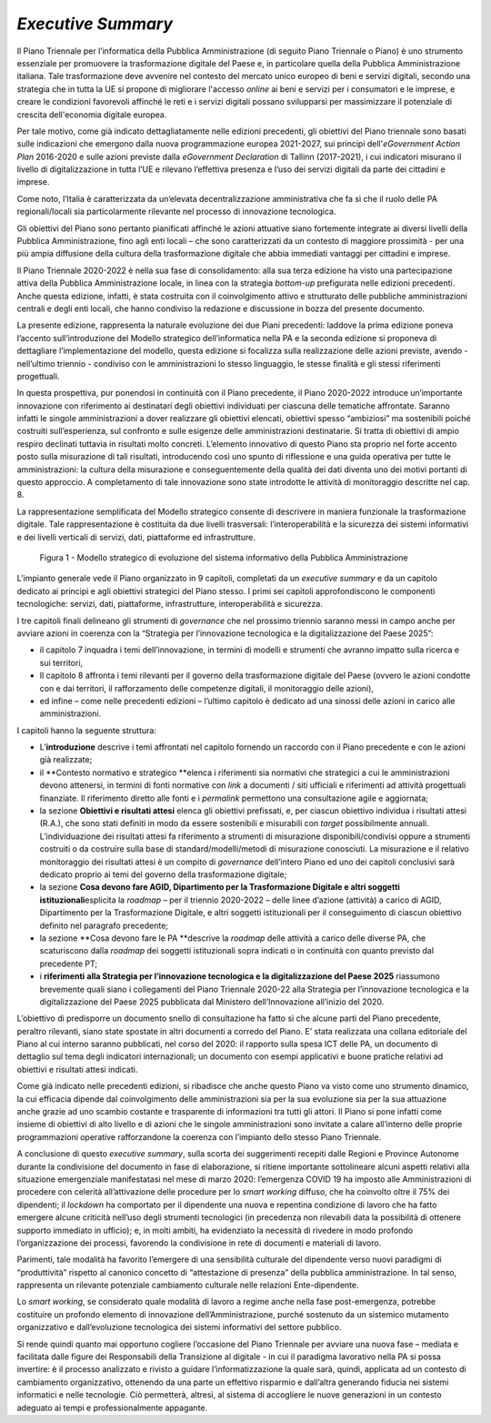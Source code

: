 *Executive Summary*
===================

Il Piano Triennale per l’informatica della Pubblica Amministrazione (di
seguito Piano Triennale o Piano) è uno strumento essenziale per
promuovere la trasformazione digitale del Paese e, in particolare quella
della Pubblica Amministrazione italiana. Tale trasformazione deve
avvenire nel contesto del mercato unico europeo di beni e servizi
digitali, secondo una strategia che in tutta la UE si propone di
migliorare l'accesso *online* ai beni e servizi per i consumatori e le
imprese, e creare le condizioni favorevoli affinché le reti e i servizi
digitali possano svilupparsi per massimizzare il potenziale di crescita
dell'economia digitale europea. 

Per tale motivo, come già indicato dettagliatamente nelle edizioni
precedenti, gli obiettivi del Piano triennale sono basati sulle
indicazioni che emergono dalla nuova programmazione europea 2021-2027,
sui principi dell'\ *eGovernment Action Plan* 2016-2020 e sulle azioni
previste dalla *eGovernment Declaration* di Tallinn (2017-2021), i cui
indicatori misurano il livello di digitalizzazione in tutta l’UE e
rilevano l’effettiva presenza e l’uso dei servizi digitali da parte dei
cittadini e imprese. 

Come noto, l’Italia è caratterizzata da un’elevata decentralizzazione
amministrativa che fa sì che il ruolo delle PA regionali/locali sia
particolarmente rilevante nel processo di innovazione tecnologica.

Gli obiettivi del Piano sono pertanto pianificati affinché le azioni
attuative siano fortemente integrate ai diversi livelli della Pubblica
Amministrazione, fino agli enti locali – che sono caratterizzati da un
contesto di maggiore prossimità - per una più ampia diffusione della
cultura della trasformazione digitale che abbia immediati vantaggi per
cittadini e imprese.

Il Piano Triennale 2020-2022 è nella sua fase di consolidamento: alla
sua terza edizione ha visto una partecipazione attiva della Pubblica
Amministrazione locale, in linea con la strategia *bottom-up*
prefigurata nelle edizioni precedenti. Anche questa edizione, infatti, è
stata costruita con il coinvolgimento attivo e strutturato delle
pubbliche amministrazioni centrali e degli enti locali, che hanno
condiviso la redazione e discussione in bozza del presente documento.

La presente edizione, rappresenta la naturale evoluzione dei due Piani
precedenti: laddove la prima edizione poneva l’accento sull’introduzione
del Modello strategico dell’informatica nella PA e la seconda edizione
si proponeva di dettagliare l’implementazione del modello, questa
edizione si focalizza sulla realizzazione delle azioni previste, avendo
- nell’ultimo triennio - condiviso con le amministrazioni lo stesso
linguaggio, le stesse finalità e gli stessi riferimenti progettuali.

In questa prospettiva, pur ponendosi in continuità con il Piano
precedente, il Piano 2020-2022 introduce un’importante innovazione con
riferimento ai destinatari degli obiettivi individuati per ciascuna
delle tematiche affrontate. Saranno infatti le singole amministrazioni a
dover realizzare gli obiettivi elencati, obiettivi spesso “ambiziosi” ma
sostenibili poiché costruiti sull’esperienza, sul confronto e sulle
esigenze delle amministrazioni destinatarie. Si tratta di obiettivi di
ampio respiro declinati tuttavia in risultati molto concreti. L’elemento
innovativo di questo Piano sta proprio nel forte accento posto sulla
misurazione di tali risultati, introducendo così uno spunto di
riflessione e una guida operativa per tutte le amministrazioni: la
cultura della misurazione e conseguentemente della qualità dei dati
diventa uno dei motivi portanti di questo approccio. A completamento di
tale innovazione sono state introdotte le attività di monitoraggio
descritte nel cap. 8.

La rappresentazione semplificata del Modello strategico consente di
descrivere in maniera funzionale la trasformazione digitale. Tale
rappresentazione è costituita da due livelli trasversali:
l’interoperabilità e la sicurezza dei sistemi informativi e dei livelli
verticali di servizi, dati, piattaforme ed infrastrutture. 

.. figure:: ./media/modello_strategico.jpg
   :name: modello-strategico
   :alt: Figura 1 - Questa immagine descrive il modello strategico di evoluzione del sistema informativo della Pubblica Amministrazione

   Figura 1 - Modello strategico di evoluzione del sistema informativo della Pubblica Amministrazione

L’impianto generale vede il Piano organizzato in 9 capitoli, completati
da un *executive summary* e da un capitolo dedicato ai principi e
agli obiettivi strategici del Piano stesso. I primi sei capitoli
approfondiscono le componenti tecnologiche: servizi, dati, piattaforme,
infrastrutture, interoperabilità e sicurezza. 

I tre capitoli finali delineano gli strumenti di *governance* che nel
prossimo triennio saranno messi in campo anche per avviare azioni in
coerenza con la “Strategia per l’innovazione tecnologica e la
digitalizzazione del Paese 2025”:

-  il capitolo 7 inquadra i temi dell’innovazione, in termini di modelli
   e strumenti che avranno impatto sulla ricerca e sui territori,

-  Il capitolo 8 affronta i temi rilevanti per il governo della
   trasformazione digitale del Paese (ovvero le azioni condotte con e
   dai territori, il rafforzamento delle competenze digitali, il
   monitoraggio delle azioni),

-  ed infine – come nelle precedenti edizioni – l’ultimo capitolo è
   dedicato ad una sinossi delle azioni in carico alle amministrazioni.

I capitoli hanno la seguente struttura: 

-  L’\ **introduzione** descrive i temi affrontati nel capitolo fornendo
   un raccordo con il Piano precedente e con le azioni già realizzate; 

-  il **Contesto normativo e strategico **\ elenca i riferimenti sia
   normativi che strategici a cui le amministrazioni devono attenersi,
   in termini di fonti normative con *link* a documenti / siti ufficiali
   e riferimenti ad attività progettuali finanziate. Il riferimento
   diretto alle fonti e i *permalink* permettono una consultazione agile
   e aggiornata;

-  la sezione **Obiettivi e risultati attesi** elenca gli obiettivi
   prefissati, e, per ciascun obiettivo individua i risultati attesi
   (R.A.), che sono stati definiti in modo da essere sostenibili e
   misurabili con *target* possibilmente annuali.  L’individuazione dei
   risultati attesi fa riferimento a strumenti di misurazione
   disponibili/condivisi oppure a strumenti costruiti o da costruire
   sulla base di standard/modelli/metodi di misurazione conosciuti. La
   misurazione e il relativo monitoraggio dei risultati attesi è un
   compito di *governance* dell’intero Piano ed uno dei capitoli
   conclusivi sarà dedicato proprio ai temi del governo della
   trasformazione digitale;

-  la sezione **Cosa devono fare AGID, Dipartimento per la
   Trasformazione Digitale e altri soggetti istituzionali**\ esplicita
   la *roadmap* – per il triennio 2020-2022 – delle linee d’azione
   (attività) a carico di AGID, Dipartimento per la Trasformazione
   Digitale, e altri soggetti istituzionali per il conseguimento di
   ciascun obiettivo definito nel paragrafo precedente;

-  la sezione **Cosa devono fare le PA **\ descrive la *roadmap* delle
   attività a carico delle diverse PA, che scaturiscono dalla *roadmap*
   dei soggetti istituzionali sopra indicati o in continuità con quanto
   previsto dal precedente PT;

-  i **riferimenti** **alla Strategia per l’innovazione tecnologica e la
   digitalizzazione del Paese 2025** riassumono brevemente quali siano i
   collegamenti del Piano Triennale 2020-22 alla Strategia per
   l’innovazione tecnologica e la digitalizzazione del Paese 2025
   pubblicata dal Ministero dell’Innovazione all’inizio del 2020.

L’obiettivo di predisporre un documento snello di consultazione ha fatto
sì che alcune parti del Piano precedente, peraltro rilevanti, siano
state spostate in altri documenti a corredo del Piano. E’ stata
realizzata una collana editoriale del Piano al cui interno saranno
pubblicati, nel corso del 2020: il rapporto sulla spesa ICT delle PA, un
documento di dettaglio sul tema degli indicatori internazionali; un
documento con esempi applicativi e buone pratiche relativi ad obiettivi
e risultati attesi indicati.

Come già indicato nelle precedenti edizioni, si ribadisce che anche
questo Piano va visto come uno strumento dinamico, la cui efficacia
dipende dal coinvolgimento delle amministrazioni sia per la sua
evoluzione sia per la sua attuazione anche grazie ad uno scambio
costante e trasparente di informazioni tra tutti gli attori. Il Piano si
pone infatti come insieme di obiettivi di alto livello e di azioni che
le singole amministrazioni sono invitate a calare all’interno delle
proprie programmazioni operative rafforzandone la coerenza con
l’impianto dello stesso Piano Triennale. 

A conclusione di questo *executive summary*, sulla scorta dei
suggerimenti recepiti dalle Regioni e Province Autonome durante la
condivisione del documento in fase di elaborazione, si ritiene
importante sottolineare alcuni aspetti relativi alla situazione
emergenziale manifestatasi nel mese di marzo 2020: l’emergenza COVID 19
ha imposto alle Amministrazioni di procedere con celerità
all’attivazione delle procedure per lo *smart working* diffuso, che ha
coinvolto oltre il 75% dei dipendenti; il *lockdown* ha comportato per
il dipendente una nuova e repentina condizione di lavoro che ha fatto
emergere alcune criticità nell’uso degli strumenti tecnologici (in
precedenza non rilevabili data la possibilità di ottenere supporto
immediato in ufficio); e, in molti ambiti, ha evidenziato la necessità
di rivedere in modo profondo l’organizzazione dei processi, favorendo la
condivisione in rete di documenti e materiali di lavoro.

Parimenti, tale modalità ha favorito l’emergere di una sensibilità
culturale del dipendente verso nuovi paradigmi di “produttività”
rispetto al canonico concetto di “attestazione di presenza” della
pubblica amministrazione. In tal senso, rappresenta un rilevante
potenziale cambiamento culturale nelle relazioni Ente-dipendente.

Lo *smart working*, se considerato quale modalità di lavoro a regime
anche nella fase post-emergenza, potrebbe costituire un profondo
elemento di innovazione dell’Amministrazione, purché sostenuto da un
sistemico mutamento organizzativo e dall’evoluzione tecnologica dei
sistemi informativi del settore pubblico.

Si rende quindi quanto mai opportuno cogliere l’occasione del Piano
Triennale per avviare una nuova fase – mediata e facilitata dalle figure
dei Responsabili della Transizione al digitale - in cui il paradigma
lavorativo nella PA si possa invertire: è il processo analizzato e
rivisto a guidare l’informatizzazione la quale sarà, quindi, applicata
ad un contesto di cambiamento organizzativo, ottenendo da una parte un
effettivo risparmio e dall’altra generando fiducia nei sistemi
informatici e nelle tecnologie. Ciò permetterà, altresì, al sistema di
accogliere le nuove generazioni in un contesto adeguato ai tempi e
professionalmente appagante.
